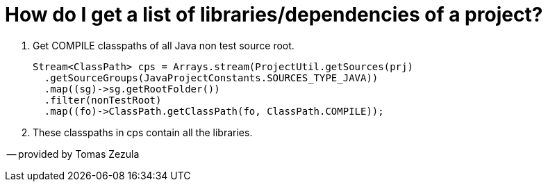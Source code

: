 // 
//     Licensed to the Apache Software Foundation (ASF) under one
//     or more contributor license agreements.  See the NOTICE file
//     distributed with this work for additional information
//     regarding copyright ownership.  The ASF licenses this file
//     to you under the Apache License, Version 2.0 (the
//     "License"); you may not use this file except in compliance
//     with the License.  You may obtain a copy of the License at
// 
//       http://www.apache.org/licenses/LICENSE-2.0
// 
//     Unless required by applicable law or agreed to in writing,
//     software distributed under the License is distributed on an
//     "AS IS" BASIS, WITHOUT WARRANTIES OR CONDITIONS OF ANY
//     KIND, either express or implied.  See the License for the
//     specific language governing permissions and limitations
//     under the License.
//

= How do I get a list of libraries/dependencies of a project?
:page-layout: wiki
:page-tags: wiki, devfaq, needsreview
:jbake-status: published
:keywords: Apache NetBeans wiki JavaHT Overview
:description: Apache NetBeans wiki JavaHT Overview
:toc: left
:toc-title:
:page-syntax: true


. Get COMPILE classpaths of all Java non test source root.
+
[source,java]
----
Stream<ClassPath> cps = Arrays.stream(ProjectUtil.getSources(prj)
  .getSourceGroups(JavaProjectConstants.SOURCES_TYPE_JAVA))
  .map((sg)->sg.getRootFolder())
  .filter(nonTestRoot)
  .map((fo)->ClassPath.getClassPath(fo, ClassPath.COMPILE));
----
. These classpaths in cps contain all the libraries.

-- provided by Tomas Zezula 